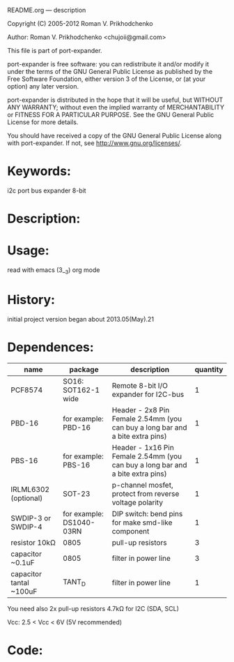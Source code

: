 README.org ---  description



Copyright (C) 2005-2012 Roman V. Prikhodchenko



Author: Roman V. Prikhodchenko <chujoii@gmail.com>

  

  This file is part of port-expander.
  
  port-expander is free software: you can redistribute it and/or modify
  it under the terms of the GNU General Public License as published by
  the Free Software Foundation, either version 3 of the License, or
  (at your option) any later version.
  
  port-expander is distributed in the hope that it will be useful,
  but WITHOUT ANY WARRANTY; without even the implied warranty of
  MERCHANTABILITY or FITNESS FOR A PARTICULAR PURPOSE.  See the
  GNU General Public License for more details.
  
  You should have received a copy of the GNU General Public License
  along with port-expander.  If not, see <http://www.gnu.org/licenses/>.
  
  
  
* Keywords:
i2c port bus expander 8-bit
  

* Description:
  
* Usage:
read with emacs (3__3) org mode
  
* History:
initial project version began about 2013.05(May).21 
  
* Dependences:
| name                    | package                  | description                                                                    | quantity |
|-------------------------+--------------------------+--------------------------------------------------------------------------------+----------|
| PCF8574                 | SO16: SOT162-1 wide      | Remote 8-bit I/O expander for I2C-bus                                          |        1 |
| PBD-16                  | for example: PBD-16      | Header - 2x8 Pin Female 2.54mm (you can buy a long bar and a bite extra pins)  |        1 |
| PBS-16                  | for example: PBS-16      | Header - 1x16 Pin Female 2.54mm (you can buy a long bar and a bite extra pins) |        1 |
| IRLML6302 (optional)    | SOT-23                   | p-channel mosfet, protect from reverse voltage polarity                        |        1 |
| SWDIP-3 or SWDIP-4      | for example: DS1040-03RN | DIP switch: bend pins for make smd-like component                              |        1 |
| resistor 10kΩ           | 0805                     | pull-up resistors                                                              |        3 |
| capacitor ~0.1uF        | 0805                     | filter in power line                                                           |        3 |
| capacitor tantal ~100uF | TANT_D                   | filter in power line                                                           |        1 |

You need also 2x pull-up resistors 4.7kΩ for I2C (SDA, SCL)

Vcc: 2.5 < Vcc < 6V   (5V recommended)

* Code:



